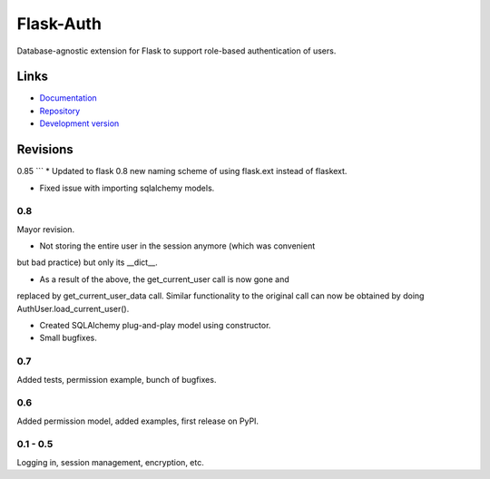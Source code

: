 ==========
Flask-Auth
==========

Database-agnostic extension for Flask to support role-based authentication of
users.

Links
-----

* `Documentation <http://packages.python.org/Flask-Auth>`_
* `Repository <http://bitbucket.org/Shotca/flask-auth/>`_
* `Development version
  <http://bitbucket.org/Shotca/flask-auth/get/tip.gz#egg=Flask-Auth-dev>`_

Revisions
---------
0.85
```
* Updated to flask 0.8 new naming scheme of using flask.ext instead of flaskext.

* Fixed issue with importing sqlalchemy models.

0.8
```
Mayor revision.

* Not storing the entire user in the session anymore (which was convenient 
but bad practice) but only its __dict__.

* As a result of the above, the get_current_user call is now gone and 
replaced by get_current_user_data call. Similar functionality to the original
call can now be obtained by doing AuthUser.load_current_user().

* Created SQLAlchemy plug-and-play model using constructor.

* Small bugfixes.

0.7
```
Added tests, permission example, bunch of bugfixes.

0.6
```
Added permission model, added examples, first release on PyPI.

0.1 - 0.5
`````````
Logging in, session management, encryption, etc.




